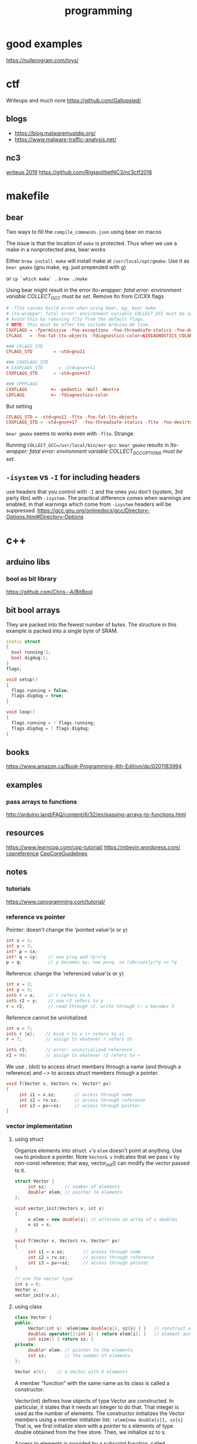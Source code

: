 :PROPERTIES:
:ID:       d0a61574-577e-4ee9-a0d4-20336f1275cd
:END:
#+title: programming
* good examples
https://nullprogram.com/toys/
* ctf
Writeups and much nore
https://github.com/Gallopsled/

** blogs
- https://blog.malwaremustdie.org/
- https://www.malware-traffic-analysis.net/

** nc3
[[https://vmcall.blog/][writeup 2019]]
https://github.com/RigspolitietNC3/nc3ctf2018
* makefile
** bear
Two ways to fill the =compile_commands.json= using bear on macos

The issue is that the location of =make= is protected. Thus when we use a make
in a nonprotected area, bear works

Either
=brew install make= will install make at =/usr/local/opt/gmake=. Use it as
=bear gmake= (gnu make, eg. just prepended with g)

or =cp `which make` .=
=brew ./make=

Using bear might result in the error /lto-wrapper: fatal error: environment
variable COLLECT_GCC must be set/. Remove lto from C/CXX flags
#+BEGIN_SRC conf
# -flto causes build error when using bear, eg. bear make
# lto-wrapper: fatal error: environment variable COLLECT_GCC must be set
# Avoid this by removing flto from the default flags.
# NOTE: this must be after the include Arduino.mk line.
CXXFLAGS = -fpermissive -fno-exceptions -fno-threadsafe-statics -fno-devirtualize -fdiagnostics-color
CFLAGS   = -fno-fat-lto-objects -fdiagnostics-color=$(DIAGNOSTICS_COLOR_WHEN)

### CFLAGS_STD
CFLAGS_STD        = -std=gnu11

### CXXFLAGS_STD
# CXXFLAGS_STD      = -std=gnu++11
CXXFLAGS_STD      = -std=gnu++17

### CPPFLAGS
CXXFLAGS         += -pedantic -Wall -Wextra
LDFLAGS          += -fdiagnostics-color
#+END_SRC

But setting
#+BEGIN_SRC conf
CFLAGS_STD = -std=gnu11 -flto -fno-fat-lto-objects
CXXFLAGS_STD = -std=gnu++17  -fno-threadsafe-statics -flto -fno-devirtualize
#+END_SRC
=bear gmake= seems to works even with =-flto=. Strange.

Running
=COLLECT_GCC=/usr/local/bin/avr-gcc bear gmake= results in /lto-wrapper: fatal
error: environment variable COLLECT_GCC_OPTIONS must be set/.
** =-isystem= vs =-I= for including headers
use headers that you control with =-I= and the ones you don't (system, 3rd party
libs) with =-isystem=. The practical difference comes when warnings are enabled,
in that warnings which come from =-isystem= headers will be suppressed.
https://gcc.gnu.org/onlinedocs/gcc/Directory-Options.html#Directory-Options
* c++
** arduino libs
*** bool as bit library
https://github.com/Chris--A/BitBool
** bit bool arrays
They are packed into the fewest number of bytes. The structure in this example
is packed into a single byte of SRAM.
#+BEGIN_SRC cpp
static struct
{
  bool running:1;
  bool digdug:1;
}
flags;

void setup()
{
  flags.running = false;
  flags.digdug = true;
}

void loop()
{
  flags.running = ! flags.running;
  flags.digdug = ! flags.digdug;
}
#+END_SRC
** books
https://www.amazon.ca/Book-Programming-4th-Edition/dp/0201183994
** examples
*** pass arrays to functions
http://arduino.land/FAQ/content/6/32/en/passing-arrays-to-functions.html
** resources
https://www.learncpp.com/cpp-tutorial/
https://mbevin.wordpress.com/
[[https://en.cppreference.com/w/][cppreference]]
[[http://isocpp.github.io/CppCoreGuidelines/CppCoreGuidelines.html][CppCoreGuidelines]]
** notes
*** tutorials
https://www.cprogramming.com/tutorial/
*** reference vs pointer
Pointer: doesn't change the 'pointed value'(x or y)
#+BEGIN_SRC cpp
int x = 2;
int y = 3;
int* p = &x;
int* q = &y;    // now p!=q and *p!=*q
p = q;          // p becomes &y; now p==q, so (obviously)*p == *q
#+END_SRC

Reference: change the 'referenced value'(x or y)
#+BEGIN_SRC cpp
int x = 2;
int y = 3;
int& r = x;     // r refers to x
int& r2 = y;    // now r2 refers to y
r = r2;         // read through r2, write through r: x becomes 3
#+END_SRC

Reference cannot be uninitialized
#+BEGIN_SRC cpp
int x = 7;
int& r {x};    // bind r to x (r refers to x)
r = 7;         // assign to whatever r refers to

int& r2;       // error: uninitialized reference
r2 = 99;       // assign to whatever r2 refers to »
#+END_SRC

We use . (dot) to access struct members through a name (and through a reference)
and −> to access struct members through a pointer.
#+begin_src cpp
void f(Vector v, Vector& rv, Vector* pv)
{
     int i1 = v.sz;       // access through name
     int i2 = rv.sz;      // access through reference
     int i3 = pv−>sz;     // access through pointer
}
#+end_src
*** vector implementation

**** using struct
Organize elements into struct. =v='s =elem= doesn't point at anything. Use =new=
to produce a pointer. Note =Vector& v= indicates that we pass v by non-const
reference; that way, vector_init() can modify the vector passed to it.
#+BEGIN_SRC cpp
struct Vector {
     int sz;       // number of elements
     double* elem; // pointer to elements
};

void vector_init(Vector& v, int s)
{
     v.elem = new double[s]; // allocate an array of s doubles
     v.sz = s;
}

void f(Vector v, Vector& rv, Vector* pv)
{
     int i1 = v.sz;       // access through name
     int i2 = rv.sz;      // access through reference
     int i3 = pv−>sz;     // access through pointer
}

// use the vector type
int s = 6;
Vector v;
vector_init(v,s);
#+END_SRC

**** using class
#+BEGIN_SRC cpp
class Vector {
public:
     Vector(int s) :elem{new double[s]}, sz{s} { }   // construct a Vector
     double& operator[](int i) { return elem[i]; }   // element access: subscripting
     int size() { return sz; }
private:
     double* elem; // pointer to the elements
     int sz;       // the number of elements
};

Vector v(6);    // a Vector with 6 elements
#+END_SRC
A member “function” with the same name as its class is called a constructor.

Vector(int) defines how objects of type Vector are constructed. In particular,
it states that it needs an integer to do that. That integer is used as the
number of elements. The constructor initializes the Vector members using a
member initializer list:
=:elem{new double[s]}, sz{s}=
That is, we first initialize elem with a pointer to s elements of type double
obtained from the free store. Then, we initialize sz to s.

Access to elements is provided by a subscript function, called =operator[]=. It
returns a reference to the appropriate element (a double& allowing both reading
and writing)
*** enum
Use the new ~enum class~
#+BEGIN_SRC cpp
enum Color { red, green, blue };                    // plain enum
enum Card { red_card, green_card, yellow_card };    // another plain enum
enum class Animal { dog, deer, cat, bird, human };  // enum class
enum class Mammal { kangaroo, deer, human };        // another enum class

void fun() {

    // examples of bad use of plain enums:
    Color color = Color::red;
    Card card = Card::green_card;

    int num = color;    // no problem

    if (color == Card::red_card) // no problem (bad)
        cout << "bad" << endl;

    if (card == Color::green)   // no problem (bad)
        cout << "bad" << endl;

    // examples of good use of enum classes (safe)
    Animal a = Animal::deer;
    Mammal m = Mammal::deer;

    int num2 = a;   // error
    if (m == a)         // error (good)
        cout << "bad" << endl;

    if (a == Mammal::deer) // error (good)
        cout << "bad" << endl;

}
#+END_SRC
Conclusion:
enum classes should be preferred because they cause fewer surprises that could
potentially lead to bugs

Another example of scope.
#+BEGIN_SRC cpp
enum class Color1 { red, green, blue };    //this will compile
enum class Color2 { red, green, blue };

enum Color1 { red, green, blue };    //this will not compile
enum Color2 { red, green, blue };
int x = red;    //Compile time error(which red are you refering to??)
#+END_SRC
*** union vs variant
#+BEGIN_SRC cpp
enum Type { ptr, num }; // a Type can hold values ptr and num (§2.5)

struct Entry {
     string name;  // string is a standard-library type
     Type t;
     Node* p; // use p if t==ptr
     int i;   // use i if t==num
};

void f(Entry* pe)
{
     if (pe−>t == num)
           cout << pe−>i;
     // ...
}
#+END_SRC
The members p and i are never used at the same time, so space is wasted. It can
be easily recovered by specifying that both should be members of a ~union~, like
this:

#+BEGIN_SRC cpp
union Value {
     Node* p;
     int i;
};

struct Entry {
     string name;
     Type t;
     Value v;  // use v.p if t==ptr; use v.i if t==num
};

void f(Entry* pe)
{
     if (pe−>t == num)
           cout << pe−>v.i;
     // ...
}
#+END_SRC

Maintaining the correspondence between a type field (here, t) and the type held
in a union is error-prone.
#+BEGIN_SRC cpp
struct Entry {
     string name;
     variant<Node*,int> v;
};

void f(Entry* pe)
{
     if (holds_alternative<int>(pe−>v))  // does *pe hold an int? (see §13.5.1)
           cout << get<int>(pe−>v);      // get the int
     // ...
}
#+END_SRC

*** range based for-loops.
So, in generic code, the following guidelines can be provided:
#+BEGIN_SRC cpp
// For observing the elements, use:
for (const auto& elem : container)

//For modifying the elements in place, use:
for (auto&& elem : container)
#+END_SRC
https://stackoverflow.com/a/15927037
*** operators
- binary operators
  (those with an operand to its left and one operand to its right)
*** constructors
Remember: default copy/move constructors do shallow copy/move operations, which
in general is fine, but not for classes with pointers to objects that handle its
storage

- default
  =class_name()=
- parameterized
  =class_name(parameters)=
**** copy
An implicit copy constructor is automatically defined.

#+begin_src cpp
MyClass::MyClass (const MyClass&);
#+end_src

This does a ~shallow~ copy. For classes with pointers that handles storage, this
is probably not what we want. For these, performing a shallow copy means that
the pointer value is copied, but not the content itself; This means that both
objects (the copy and the original) would be sharing a single eg. string object
(they would both be pointing to the same object), and at some point (on
destruction) both objects would try to delete the same block of memory, probably
causing the program to crash on runtime. This can be solved by defining the
following custom copy constructor that performs a ~deep copy~:

#+begin_src cpp
// copy constructor: deep copy
#include <iostream>
#include <string>
using namespace std;

class Example5 {
    string* ptr;
  public:
    Example5 (const string& str) : ptr(new string(str)) {}
    ~Example5 () {delete ptr;}
    // copy constructor:
    Example5 (const Example5& x) : ptr(new string(x.content())) {}
    // access content:
    const string& content() const {return *ptr;}
};

int main () {
  Example5 foo ("Example");
  Example5 bar = foo;

  cout << "bar's content: " << bar.content() << '\n';
  return 0;
}
#+end_src


The deep copy performed by this copy constructor allocates storage for a new
string, which is initialized to contain a copy of the original object. In this
way, both objects (copy and original) have distinct copies of the content stored
in different locations.

Note this is different from the ~copy assignment~ constructor.

#+BEGIN_SRC cpp
MyClass foo;
MyClass bar (foo);       // object initialization: copy constructor called
MyClass baz = foo;       // object initialization: copy constructor called
foo = bar;               // object already initialized: copy assignment called
#+END_SRC

The copy assignment operator is an overload of operator= which takes a value or
reference of the class itself as parameter. The return value is generally a
reference to *this (although this is not required). For example, for a class
MyClass, the copy assignment may have the following signature:

#+begin_src cpp
MyClass& operator= (const MyClass&);
#+end_src

Again, for classes with pointers, see how to [[http://www.cplusplus.com/doc/tutorial/classes2/#copy_assignment][handle deep copy]].
**** Designated initializers
Each designator must name a direct non-static data member of T, and all
designators used in the expression must appear in the same order as the data
members of T.

#+begin_src cpp
struct A { int x; int y; int z; };
A a{.y = 2, .x = 1}; // error; designator order does not match declaration order
A b{.x = 1, .z = 2}; // ok, b.y initialized to 0
#+end_src
Each direct non-static data member named by the designated initializer is
initialized from the corresponding brace-or-equals initializer that follows the
designator. Narrowing conversions are prohibited.

Designated initializer can be used to initialize a union into the state other
than the first. Only one initializer may be provided for a union.
#+begin_src cpp
union u { int a; const char* b; };
u f = { .b = "asdf" };         // OK, active member of the union is b
u g = { .a = 1, .b = "asdf" }; // Error, only one initializer may be provided
#+end_src
For a non-union aggregate, element for which a designated initializer is not
provided are initialized the same as described above for when the number of
initializer clauses is less than the number of members (default member
initializers where provided, empty list-initialization otherwise):

#+begin_src cpp
struct A {
  string a;
  int b = 42;
  int c = -1;
};
A{.c=21}  // Initializes a with {}, which calls the default constructor
          // then initializes b with = 42
          // then initializes c with = 21
#+end_src
*** memory leaks
https://stackoverflow.com/a/44989219
https://stackoverflow.com/a/8417851
** snippets
*** Python like enumerate in c++17
http://reedbeta.com/blog/python-like-enumerate-in-cpp17/
* lisp
** wizard book
The [[https://mitpress.mit.edu/sites/default/files/sicp/index.html][wizard book]]

A [[https://github.com/salvipeter/sicp][CL translation]] of the examples in the Wizard Book, with solutions to (most of)
the exercises
* arduino
** examples
[[https://github.com/ondras/arduino][Arduino c++ examples]]
** (maybe) enable lsp for arduino-mode
https://discordapp.com/channels/406534637242810369/505437595652849684/638078449185062922
** projects
https://github.com/stefanv/office-status-lcd
* Serial
File transfer over serial
https://superuser.com/a/1706144 using the python3 script [[https://github.com/mattmart3/serio/blob/python3/serio.py][serio.py]]

